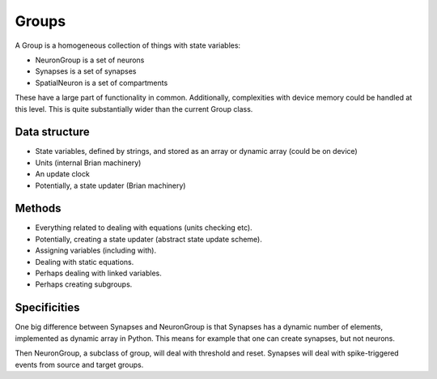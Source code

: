 Groups
======
A Group is a homogeneous collection of things with state variables:

* NeuronGroup is a set of neurons
* Synapses is a set of synapses
* SpatialNeuron is a set of compartments

These have a large part of functionality in common. Additionally,
complexities with device memory could be handled at this level.
This is quite substantially wider than the current Group class.

Data structure
--------------
* State variables, defined by strings, and stored as an array or
  dynamic array (could be on device)
* Units (internal Brian machinery)
* An update clock
* Potentially, a state updater (Brian machinery)

Methods
-------
* Everything related to dealing with equations (units checking etc).
* Potentially, creating a state updater (abstract state update scheme).
* Assigning variables (including with).
* Dealing with static equations.
* Perhaps dealing with linked variables.
* Perhaps creating subgroups.

Specificities
--------------
One big difference between Synapses and NeuronGroup is that Synapses has
a dynamic number of elements, implemented as dynamic array in Python.
This means for example that one can create synapses, but not neurons.

Then NeuronGroup, a subclass of group, will deal with threshold and reset.
Synapses will deal with spike-triggered events from source and target groups.
